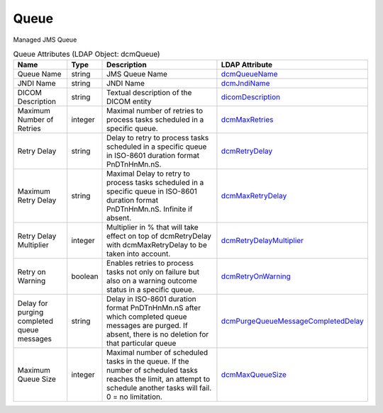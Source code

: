 Queue
=====
Managed JMS Queue

.. tabularcolumns:: |p{4cm}|l|p{8cm}|l|
.. csv-table:: Queue Attributes (LDAP Object: dcmQueue)
    :header: Name, Type, Description, LDAP Attribute
    :widths: 20, 7, 60, 13

    "Queue Name",string,"JMS Queue Name","
    .. _dcmQueueName:

    dcmQueueName_"
    "JNDI Name",string,"JNDI Name","
    .. _dcmJndiName:

    dcmJndiName_"
    "DICOM Description",string,"Textual description of the DICOM entity","
    .. _dicomDescription:

    dicomDescription_"
    "Maximum Number of Retries",integer,"Maximal number of retries to process tasks scheduled in a specific queue.","
    .. _dcmMaxRetries:

    dcmMaxRetries_"
    "Retry Delay",string,"Delay to retry to process tasks scheduled in a specific queue in ISO-8601 duration format PnDTnHnMn.nS.","
    .. _dcmRetryDelay:

    dcmRetryDelay_"
    "Maximum Retry Delay",string,"Maximal Delay to retry to process tasks scheduled in a specific queue in ISO-8601 duration format PnDTnHnMn.nS. Infinite if absent.","
    .. _dcmMaxRetryDelay:

    dcmMaxRetryDelay_"
    "Retry Delay Multiplier",integer,"Multiplier in % that will take effect on top of dcmRetryDelay with dcmMaxRetryDelay to be taken into account.","
    .. _dcmRetryDelayMultiplier:

    dcmRetryDelayMultiplier_"
    "Retry on Warning",boolean,"Enables retries to process tasks not only on failure but also on a warning outcome status in a specific queue.","
    .. _dcmRetryOnWarning:

    dcmRetryOnWarning_"
    "Delay for purging completed queue messages",string,"Delay in ISO-8601 duration format PnDTnHnMn.nS after which completed queue messages are purged. If absent, there is no deletion for that particular queue","
    .. _dcmPurgeQueueMessageCompletedDelay:

    dcmPurgeQueueMessageCompletedDelay_"
    "Maximum Queue Size",integer,"Maximal number of scheduled tasks in the queue. If the number of scheduled tasks reaches the limit, an attempt to schedule another tasks will fail. 0 = no limitation.","
    .. _dcmMaxQueueSize:

    dcmMaxQueueSize_"
